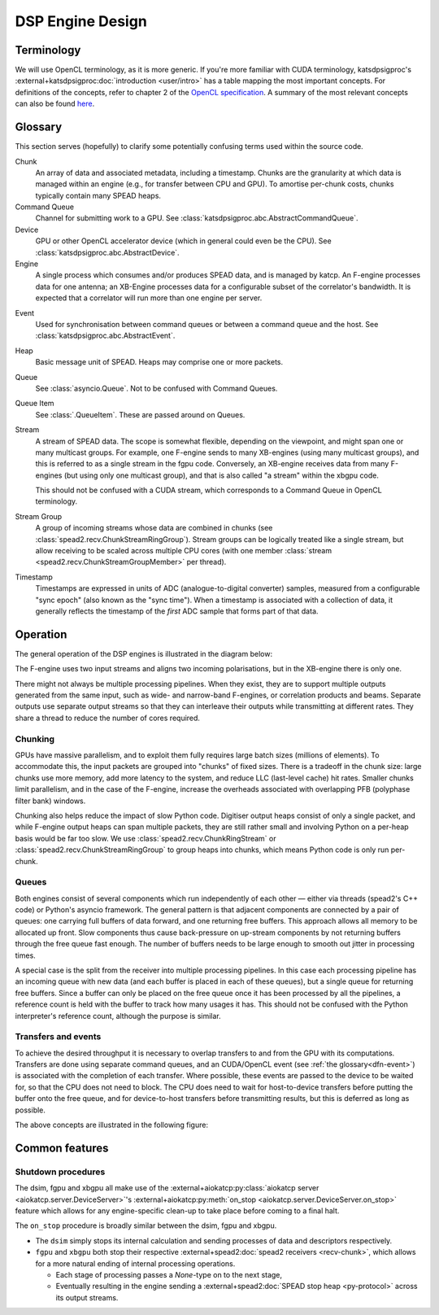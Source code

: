 DSP Engine Design
=================

.. _gpu-terminology:

Terminology
-----------

We will use OpenCL terminology, as it is more generic. If you're more familiar
with CUDA terminology, katsdpsigproc's
:external+katsdpsigproc:doc:`introduction <user/intro>` has a table mapping the
most important concepts. For definitions of the concepts, refer to chapter 2 of
the `OpenCL specification`_. A summary of the most relevant concepts can also
be found `here`_.

.. _OpenCL specification: https://www.khronos.org/registry/OpenCL/specs/3.0-unified/pdf/OpenCL_API.pdf
.. _here: http://downloads.ti.com/mctools/esd/docs/opencl/execution/terminology.html

Glossary
--------
This section serves (hopefully) to clarify some potentially confusing terms used
within the source code.

Chunk
    An array of data and associated metadata, including a timestamp. Chunks
    are the granularity at which data is managed within an engine (e.g., for
    transfer between CPU and GPU). To amortise per-chunk costs, chunks
    typically contain many SPEAD heaps.

Command Queue
    Channel for submitting work to a GPU. See
    :class:`katsdpsigproc.abc.AbstractCommandQueue`.

Device
    GPU or other OpenCL accelerator device (which in general could even be the
    CPU). See :class:`katsdpsigproc.abc.AbstractDevice`.

Engine
    A single process which consumes and/or produces SPEAD data, and is managed
    by katcp. An F-engine processes data for one antenna; an XB-Engine
    processes data for a configurable subset of the correlator's bandwidth. It
    is expected that a correlator will run more than one engine per server.

.. _dfn-event:

Event
    Used for synchronisation between command queues or between a command queue
    and the host. See :class:`katsdpsigproc.abc.AbstractEvent`.

Heap
    Basic message unit of SPEAD. Heaps may comprise one or more packets.

Queue
    See :class:`asyncio.Queue`. Not to be confused with Command Queues.

Queue Item
    See :class:`.QueueItem`. These are passed around on Queues.

Stream
    A stream of SPEAD data. The scope is somewhat flexible, depending on the
    viewpoint, and might span one or many multicast groups. For example, one
    F-engine sends to many XB-engines (using many multicast groups), and this
    is referred to as a single stream in the fgpu code. Conversely, an
    XB-engine receives data from many F-engines (but using only one multicast
    group), and that is also called "a stream" within the xbgpu code.

    This should not be confused with a CUDA stream, which corresponds to a
    Command Queue in OpenCL terminology.

Stream Group
    A group of incoming streams whose data are combined in chunks (see
    :class:`spead2.recv.ChunkStreamRingGroup`). Stream groups can be logically
    treated like a single stream, but allow receiving to be scaled across
    multiple CPU cores (with one member :class:`stream
    <spead2.recv.ChunkStreamGroupMember>` per thread).

Timestamp
    Timestamps are expressed in units of ADC (analogue-to-digital converter)
    samples, measured from a configurable "sync epoch" (also known as the "sync
    time"). When a timestamp is associated with a collection of data, it
    generally reflects the timestamp of the *first* ADC sample that forms part
    of that data.

Operation
---------

The general operation of the DSP engines is illustrated in the diagram below:

.. tikz:: Data Flow. Double-headed arrows represent data passed through a
   queue and returned via a free queue.
   :libs: chains, fit

   \tikzset{proc/.style={draw, rounded corners, minimum width=4.5cm, minimum height=1cm},
            pproc-base/.style={minimum width=2cm, minimum height=1cm},
            pproc/.style={proc, pproc-base},
            flow/.style={->, >=latex, thick},
            queue/.style={flow, <->},
            fqueue/.style={queue, color=blue}}
   \begin{scope}[start chain=chain going below]
   \node[proc, on chain] (group) {Stream group};
   \node[proc, on chain] (upload) {Copy to GPU};
   \node[pproc, draw=none, anchor=west,
         start chain=rx0 going above, on chain=rx0] (group0) at (group.west) {};
   \node[pproc, draw=none, anchor=east,
         start chain=rx1 going above, on chain=rx1] (group1) at (group.east) {};
   \begin{scope}[start branch=stream0 going below]
     \node[proc, on chain=going below left] (process0) {GPU processing};
   \end{scope}
   \begin{scope}[start branch=stream1 going below]
     \node[proc, on chain=going below right] (process1) {GPU processing};
   \end{scope}
   \foreach \s in {0, 1} {
     \begin{scope}[continue chain=chain/stream\s]
     \node[proc, on chain] (download\s) {Copy from GPU};
     \node[proc, on chain] (transmit\s) {Transmit};
     \node[proc, on chain] (outstream\s) {Stream};
     \draw[queue] (upload) -- (process\s);
     \draw[queue] (process\s) -- (download\s);
     \draw[queue] (download\s) -- (transmit\s);
     \draw[flow] (transmit\s) -- (outstream\s);
     \end{scope}
   }
   \foreach \i in {0, 1} {
     \node[pproc, on chain=rx\i] (stream\i) {Stream};
     \draw[flow] (stream\i) -- (group\i);
   }
   \draw[queue] (group) -- (upload);
   \end{scope}

The F-engine uses two input streams and aligns two incoming polarisations, but
in the XB-engine there is only one.

There might not always be multiple processing pipelines. When they exist, they
are to support multiple outputs generated from the same input, such as wide-
and narrow-band F-engines, or correlation products and beams. Separate outputs
use separate output streams so that they can interleave their outputs while
transmitting at different rates. They share a thread to reduce the number of
cores required.

Chunking
^^^^^^^^
GPUs have massive parallelism, and to exploit them fully requires large batch
sizes (millions of elements). To accommodate this, the input packets are grouped
into "chunks" of fixed sizes. There is a tradeoff in the chunk size: large
chunks use more memory, add more latency to the system, and reduce LLC
(last-level cache) hit rates. Smaller chunks limit parallelism, and in the case
of the F-engine, increase the overheads associated with overlapping PFB
(polyphase filter bank) windows.

Chunking also helps reduce the impact of slow Python code. Digitiser output
heaps consist of only a single packet, and while F-engine output heaps can span
multiple packets, they are still rather small and involving Python on a per-heap
basis would be far too slow. We use :class:`spead2.recv.ChunkRingStream` or
:class:`spead2.recv.ChunkStreamRingGroup` to group heaps into chunks, which
means Python code is only run per-chunk.

Queues
^^^^^^
Both engines consist of several components which run independently of each
other — either via threads (spead2's C++ code) or Python's asyncio framework. The
general pattern is that adjacent components are connected by a pair of queues:
one carrying full buffers of data forward, and one returning free buffers. This
approach allows all memory to be allocated up front. Slow components thus
cause back-pressure on up-stream components by not returning buffers through
the free queue fast enough. The number of buffers needs to be large enough to
smooth out jitter in processing times.

A special case is the split from the receiver into multiple processing
pipelines. In this case each processing pipeline has an incoming queue with new
data (and each buffer is placed in each of these queues), but a single queue
for returning free buffers. Since a buffer can only be placed on the free queue
once it has been processed by all the pipelines, a reference count is held with
the buffer to track how many usages it has. This should not be confused with
the Python interpreter's reference count, although the purpose is similar.

Transfers and events
^^^^^^^^^^^^^^^^^^^^
To achieve the desired throughput it is necessary to overlap transfers to and
from the GPU with its computations. Transfers are done using separate command
queues, and an CUDA/OpenCL event (see :ref:`the glossary<dfn-event>`) is
associated with the completion of each transfer. Where possible, these events
are passed to the device to be waited for, so that the CPU does not need to
block. The CPU does need to wait for host-to-device transfers before putting the
buffer onto the free queue, and for device-to-host transfers before transmitting
results, but this is deferred as long as possible.

The above concepts are illustrated in the following figure:

.. tikz:: GPU command queues, showing the upload, processing and download
    command queues, and the events (shown in green) used for synchronisation.
    :libs: chains

		[
		>=latex,
		block_clear/.style={rectangle,draw=black,minimum height=1cm,text width=2.0cm,align=center},
		block_green/.style={rectangle,draw=black,fill=green,minimum height=1cm,text width=0.25cm,align=center},
		block_text/.style={rectangle,minimum height=1cm,text width=2.0cm,align=center},
		]
        \node[block_text, anchor=center] (node0) at (0.0,0.0) {upload command queue};
		\node[block_clear, right = of node0, anchor=west] (node1) {Copy CPU $\rightarrow$ GPU};
		\draw[-] (node0.east) -- (node1.west);

		\node[block_green, right=0cm of node1] (node2){};

		\node[block_text, right=9.75cm of node2] (node10){};
		\draw[-] (node2.east) -- (node10.west);

		\node[block_clear,  above=3.0cm of node2.north east, anchor=west] (node3) {Recycle CPU Memory};
		\draw [->] (node2.east) -- (node3.south west) node [pos=0.5,left] {\texttt{async\_wait\_for\_events()}};

		\node[block_clear, below=2.0cm of node2.east, anchor=west] (node4) {Process};
		\draw [->] (node2.south east) -- (node4.north west) node [pos=0.5,right] {\texttt{enqueue\_wait\_for\_events()}};
		\node[block_green, right=0cm of node4] (node5){};

		\node[block_text, right=7.0cm of node5] (node11){};
		\draw[-] (node5.east) -- (node11.west);

		\node[block_text, left=4.75cm of node4, anchor=center] (node6) {processing command queue};
		\draw[-] (node6.east) -- (node4.west);

		\node[block_clear,  below=2.0cm of node5.south east, anchor=west] (node7) {Copy GPU $\rightarrow$ CPU};
		\node[block_green, right=0cm of node7] (node8){};

		\node[block_text, right=4.25cm of node8] (node12){};
		\draw[-] (node8.east) -- (node12.west);

		\draw [->] (node5.south east) -- (node7.north west) node [pos=0.5,left] {\texttt{enqueue\_wait\_for\_events()}};

		\node[block_text, left=6.25 of node7] (node9) {download command queue};
		\draw[-] (node9.east) -- (node7.west);

		\node[block_clear,  above=8.0cm of node8.east, anchor=west] (node10) {Transmit};
		\draw [->] (node8.north east) -- (node10.south west) node [pos=0.7,right] {\texttt{async\_wait\_for\_events()}};



Common features
---------------

.. _engines-shutdown-procedure:

Shutdown procedures
^^^^^^^^^^^^^^^^^^^
The dsim, fgpu and xbgpu all make use of the
:external+aiokatcp:py:class:`aiokatcp server <aiokatcp.server.DeviceServer>`'s
:external+aiokatcp:py:meth:`on_stop <aiokatcp.server.DeviceServer.on_stop>`
feature which allows for any engine-specific clean-up to take place before
coming to a final halt.

The ``on_stop`` procedure is broadly similar between the dsim, fgpu and xbgpu.

* The ``dsim`` simply stops its internal calculation and sending processes of
  data and descriptors respectively.
* ``fgpu`` and ``xbgpu`` both stop their respective
  :external+spead2:doc:`spead2 receivers <recv-chunk>`, which allows for a more
  natural ending of internal processing operations.

  *  Each stage of processing passes a `None`-type on to the next stage,
  *  Eventually resulting in the engine sending a
     :external+spead2:doc:`SPEAD stop heap <py-protocol>` across its output
     streams.
